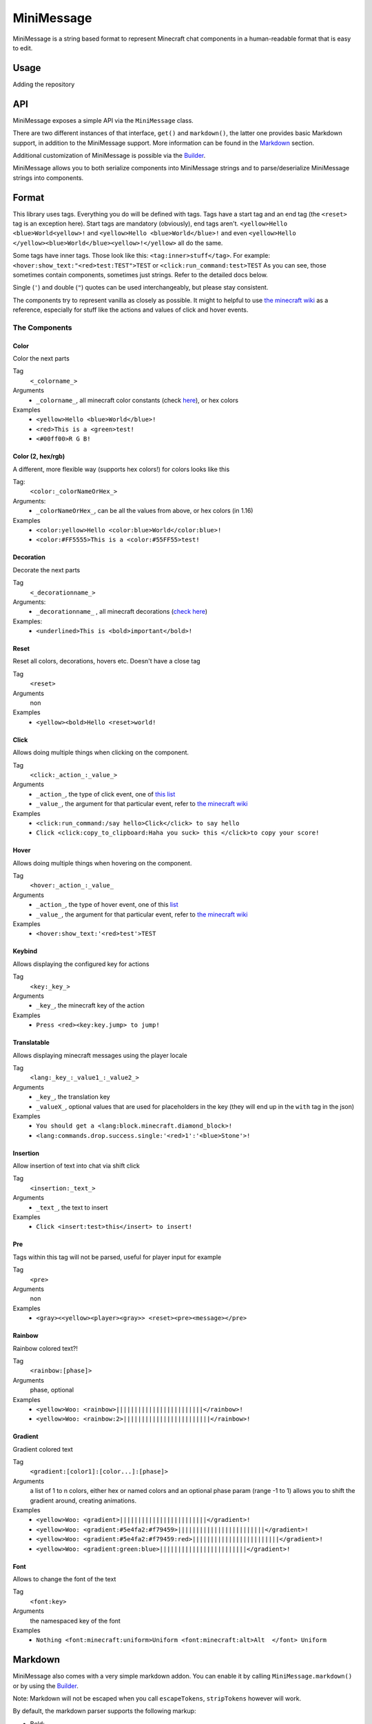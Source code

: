 ===========
MiniMessage
===========

MiniMessage is a string based format to represent Minecraft chat components in a human-readable
format that is easy to edit.

Usage
^^^^^^^^^^^^^^^^^^^

Adding the repository

.. tabs::

   .. group-tab:: Maven

      .. code:: xml

         <repositories>
             <!-- ... -->
             <repository> <!-- for development builds -->
               <id>sonatype-oss-snapshots</id>
               <url>https://oss.sonatype.org/content/repositories/snapshots/</url>
             </repository>
             <!-- ... -->
         </repositories>

   .. group-tab:: Gradle (Groovy)

      .. code:: groovy

         repositories {
            // for development builds
            maven {
                name = "sonatype-oss-snapshots"
                url = "https://oss.sonatype.org/content/repositories/snapshots/"
            }
            // for releases
            mavenCentral()
         }

   .. group-tab:: Gradle (Kotlin)

      .. code:: kotlin

         repositories {
            // for development builds
            maven(url = "https://oss.sonatype.org/content/repositories/snapshots/") {
                name = "sonatype-oss-snapshots"
            }
            // for releases
            mavenCentral()
         }

   Declaring the dependency:

.. tabs::

   .. group-tab:: Maven

      .. code:: xml

         <dependency>
            <groupId>net.kyori</groupId>
            <artifactId>adventure-text-minimessage</artifactId>
            <version>4.1.0-SNAPSHOT</version>
         </dependency>

   .. group-tab:: Gradle (Groovy)

      .. code:: groovy

         dependencies {
            implementation "net.kyori:adventure-text-minimessage:4.1.0-SNAPSHOT"
         }


   .. group-tab:: Gradle (Kotlin)

      .. code:: kotlin

         dependencies {
            implementation("net.kyori:adventure-text-minimessage:4.1.0-SNAPSHOT")
         }

API
^^^

MiniMessage exposes a simple API via the ``MiniMessage`` class.

There are two different instances of that interface, ``get()`` and ``markdown()``, the latter one provides basic Markdown support, in addition to the MiniMessage support. More information can be found in the Markdown_ section.

Additional customization of MiniMessage is possible via the Builder_.

MiniMessage allows you to both serialize components into MiniMessage strings and to parse/deserialize MiniMessage strings into components.

Format
^^^^^^^^^^^^^^^^^^^

This library uses tags. Everything you do will be defined with tags. Tags have a start tag and an end tag (the ``<reset>`` tag is an exception here).
Start tags are mandatory (obviously), end tags aren't.
``<yellow>Hello <blue>World<yellow>!`` and ``<yellow>Hello <blue>World</blue>!`` and even ``<yellow>Hello </yellow><blue>World</blue><yellow>!</yellow>`` all do the same.

Some tags have inner tags. Those look like this: ``<tag:inner>stuff</tag>``. For example: ``<hover:show_text:"<red>test:TEST">TEST`` or ``<click:run_command:test>TEST``
As you can see, those sometimes contain components, sometimes just strings. Refer to the detailed docs below.

Single (``'``) and double (``"``) quotes can be used interchangeably, but please stay consistent.

The components try to represent vanilla as closely as possible.
It might to helpful to use `the minecraft wiki <https://minecraft.gamepedia.com/Raw_JSON_text_format>`_ as a reference, especially for stuff like the actions and values of click and hover events.

The Components
----------------

Color
******

Color the next parts

Tag
   ``<_colorname_>``
Arguments
   * ``_colorname_``, all minecraft color constants (check `here <https://github.com/KyoriPowered/adventure/blob/master/api/src/main/java/net/kyori/adventure/text/format/NamedTextColor.java>`_), or hex colors
Examples
   * ``<yellow>Hello <blue>World</blue>!``
   * ``<red>This is a <green>test!``
   * ``<#00ff00>R G B!``

.. image:: https://i.imgur.com/wB32YpZ.png
.. image:: https://i.imgur.com/vsN3OHa.png

Color (2, hex/rgb)
******************

A different, more flexible way (supports hex colors!) for colors looks like this

Tag:
   ``<color:_colorNameOrHex_>``
Arguments:
   * ``_colorNameOrHex_``, can be all the values from above, or hex colors (in 1.16)
Examples
   * ``<color:yellow>Hello <color:blue>World</color:blue>!``
   * ``<color:#FF5555>This is a <color:#55FF55>test!``

.. image:: https://i.imgur.com/wB32YpZ.png
.. image:: https://i.imgur.com/vsN3OHa.png

Decoration
************

Decorate the next parts

Tag
   ``<_decorationname_>``
Arguments:
   * ``_decorationname_`` , all minecraft decorations (`check here <https://github.com/KyoriPowered/adventure/blob/master/api/src/main/java/net/kyori/adventure/text/format/TextDecoration.java>`_)
Examples:
   * ``<underlined>This is <bold>important</bold>!``

.. image:: https://i.imgur.com/hREGXQy.png

Reset
************

Reset all colors, decorations, hovers etc. Doesn't have a close tag

Tag
   ``<reset>``
Arguments
   non
Examples
   * ``<yellow><bold>Hello <reset>world!``

.. image:: https://i.imgur.com/bjInUhj.png

Click
************

Allows doing multiple things when clicking on the component.

Tag
   ``<click:_action_:_value_>``
Arguments
   * ``_action_``, the type of click event, one of `this list <https://github.com/KyoriPowered/adventure/blob/master/api/src/main/java/net/kyori/adventure/text/event/ClickEvent.java>`_
   * ``_value_``, the argument for that particular event, refer to `the minecraft wiki <https://minecraft.gamepedia.com/Raw_JSON_text_format>`_
Examples
   * ``<click:run_command:/say hello>Click</click> to say hello``
   * ``Click <click:copy_to_clipboard:Haha you suck> this </click>to copy your score!``

.. image:: https://i.imgur.com/J82qOHn.png

Hover
************

Allows doing multiple things when hovering on the component.

Tag
   ``<hover:_action_:_value_``
Arguments
   * ``_action_``, the type of hover event, one of this `list <https://github.com/KyoriPowered/adventure/blob/master/api/src/main/java/net/kyori/adventure/text/event/HoverEvent.java>`_
   * ``_value_``, the argument for that particular event, refer to `the minecraft wiki <https://minecraft.gamepedia.com/Raw_JSON_text_format>`_
Examples
   * ``<hover:show_text:'<red>test'>TEST``

.. image:: https://i.imgur.com/VsHDPTI.png

Keybind
************

Allows displaying the configured key for actions

Tag
   ``<key:_key_>``
Arguments
   * ``_key_``, the minecraft key of the action
Examples
   * ``Press <red><key:key.jump> to jump!``

.. image:: https://i.imgur.com/iQmNDF6.png

Translatable
************

Allows displaying minecraft messages using the player locale

Tag
   ``<lang:_key_:_value1_:_value2_>``
Arguments
   * ``_key_``, the translation key
   * ``_valueX_``, optional values that are used for placeholders in the key (they will end up in the ``with`` tag in the json)
Examples
   * ``You should get a <lang:block.minecraft.diamond_block>!``
   * ``<lang:commands.drop.success.single:'<red>1':'<blue>Stone'>!``

.. image:: https://i.imgur.com/mpdDMF6.png
.. image:: https://i.imgur.com/esWpnxm.png

Insertion
************

Allow insertion of text into chat via shift click

Tag
   ``<insertion:_text_>``
Arguments
   * ``_text_``, the text to insert
Examples
   * ``Click <insert:test>this</insert> to insert!``

.. image:: https://i.imgur.com/Imhom84.png

Pre
************

Tags within this tag will not be parsed, useful for player input for example

Tag
   ``<pre>``
Arguments
   non
Examples
   * ``<gray><<yellow><player><gray>> <reset><pre><message></pre>``

.. image:: https://i.imgur.com/pQqaJnD.png

Rainbow
************

Rainbow colored text?!

Tag
   ``<rainbow:[phase]>``
Arguments
   phase, optional
Examples
   * ``<yellow>Woo: <rainbow>||||||||||||||||||||||||</rainbow>!``
   * ``<yellow>Woo: <rainbow:2>||||||||||||||||||||||||</rainbow>!``

.. image:: https://i.imgur.com/uNbyoYk.png

Gradient
************

Gradient colored text

Tag
   ``<gradient:[color1]:[color...]:[phase]>``
Arguments
   a list of 1 to n colors, either hex or named colors and an optional phase param (range -1 to 1) allows you to shift the gradient around, creating animations.
Examples
   * ``<yellow>Woo: <gradient>||||||||||||||||||||||||</gradient>!``
   * ``<yellow>Woo: <gradient:#5e4fa2:#f79459>||||||||||||||||||||||||</gradient>!``
   * ``<yellow>Woo: <gradient:#5e4fa2:#f79459:red>||||||||||||||||||||||||</gradient>!``
   * ``<yellow>Woo: <gradient:green:blue>||||||||||||||||||||||||</gradient>!``

.. image:: https://i.imgur.com/8qYHCWk.png

Font
***********

Allows to change the font of the text

Tag
   ``<font:key>``
Arguments
   the namespaced key of the font
Examples
   * ``Nothing <font:minecraft:uniform>Uniform <font:minecraft:alt>Alt  </font> Uniform``

.. image:: https://i.imgur.com/0SjeMQm.png

Markdown
^^^^^^^^^^^^^^^^^^^

MiniMessage also comes with a very simple markdown addon. You can enable it by calling ``MiniMessage.markdown()`` or by using the Builder_.

Note: Markdown will not be escaped when you call ``escapeTokens``, ``stripTokens`` however will work.

By default, the markdown parser supports the following markup:

* Bold:
   ``**bold**`` will be transformed into ``<bold>bold</bold>``

   ``__bold__`` will be transformed into ``<bold>bold</bold>`` too
* Italic:
   ``*italic*`` will be transformed into ``<italic>italic</italic>``

   ``_italic_`` will be transformed into ``<italic>italic</italic>`` too
* Underline:
   ``~~underline~~`` will be transformed into ``<underlined>underline</underlined>``
* Obfuscated:
   ``||obfuscated||`` will be transformed into ``<obfuscated>obfuscated</obfuscated>``

However, this markup is a bit strange, but now its a too late to change, thats why we got:

Markdown Flavors
----------------

What you saw above is the default/legacy favor. It will hopefully eventually be removed.

To use different markdown flavors, you can use ``MiniMessage.withMarkdownFlavor(DiscordFlavor.get())`` or the Builder_.

The discord flavor works like this: ``**bold**, *italic*, __underline__, ~~strikethrough~~, ||obfusctated||``

The github flavor works like this: ``**bold**`, *italic*, ~~strikethrough~~``

Additionally, you can implement your own markdown flavors. Take a look at the inbuild flavors for reference!

Placeholder
^^^^^^^^^^^^^^^^^^^

MiniMessage provides two systems for placeholders. Depending on how you count. Could be 4 too.

The easiest one is simple string replacements:
``MiniMessage.get().parse("<gray>Hello <name>", "name", "MiniDigger")``

As you can see, placeholders are defined like normal tags in the message, and resolve by a list of key value pairs (you can also pass a ``Map<String, String>`` here).

These placeholders are resolved before any other tags in the message. This means, replacements can contain MiniMessage tags:
 .. code:: java

    String name = "MiniDigger";
    String rank = "<red>[ADMIN]</red>"
    Map<String, String> placeholders = Map.of("name", rank + name);
    MiniMessage.get().parse("<gray>Hello <name>", "name", placeholders)

Template
----------

A second system, the template system, allows you to choose between string and full components as replacements.
These are executed in the main parse loop, so the string replacements can not contain MiniMessage Tags!

.. code:: java

    MiniMessage.get().parse("<gray>Hello <name>", Template.of("name", Component.text("TEST").color(NamedTextColor.RED)));
    MiniMessage.get().parse("<gray>Hello <name>", Template.of("name", "TEST"));
    List<Template> templates = List.of(Template.of("name", "TEST"), Template.of("name2", "TEST"));
    MiniMessage.get().parse("<gray>Hello <name> and <name2>", Template.of("name", "TEST"));

These are pretty powerful and allow you to take components you got from elsewhere (for example an itemstack or a placeholder api) and include them in your messages easily.

Placeholder resolver
--------------------

To make dealing with (external or internal) placeholder apis even easier, MiniMessage allows you to provide a placeholder resolver.

A placeholder resolver is just a ``Function<String, ComponentLike>``, that allows you to handle tags without having to define them before hand.
Just return a Component when you resolved the placeholder, else you return null.

You can define such a resolver using the builder api (for more info, see the Builder_ section below):

.. code :: java

    Function<String, ComponentLike> resolver = (name) -> {
        if (name.equalsIgnoreCase("test")) {
            return Component.text("TEST").color(NamedTextColor.RED);
        }
        return null;
    };

    Component result = MiniMessage.builder().placeholderResolver(resolver).build().parse("<green><bold><test>");

Customization
^^^^^^^^^^^^^

MiniMessage is designed to be extended, configured and adjusted to fit your needs.

Transformations
---------------

At the core, its build around the concept of transformations. A transformation is a object, that transforms a component, by changing its style or adding events, some even delete the original component and replace it with new ones.
Explaining all possibilities would be out of scope for this documentation, if you are interested in implementing your own transformations, look at the inbuild ones as a guide.

When the parser encounters a start tag, it will look it up in the transformation registry, and if it finds something, the transformation will be loaded (as in, initialized with the tag name and its parameters) and then added to a list.
When the parser then encounters a string, it will apply all transformations onto that tag.
When the parser encounters a close tag, the transformation for that tag will be removed from the list again, so that further strings will not be transformed anymore.

Transformations are registered into the transformation registry using transformation types.
A transformation type defines a predicate, to check if the given tag can be parsed by the transformation, and a transformation parser, which handles initialization of transformations.

MiniMessage allows you to pass your own transformation registry, which allows you to both disable inbuild transformation types, only allowing a few transformation types or even passing your own transformation types.
MiniMessage also provides convenience methods to do that:
``MiniMessage.withTransformations(TransformationType.COLOR).parse("<green><bold>Hai") == Component.text("<bold>Hai", NamedTextColor.GREEN)``
Bold transformation isn't enabled -> bold tag is not parsed.

Builder
-------

To make customizing MiniMessage easier, we provide a Builder. Use is pretty self explanatory:

.. code :: java

    MiniMessage minimessage = MiniMessage.builder()
        .removeDefaultTransformations()
        .transformation(TransformationType.COLOR)
        .transformation(TransformationType.DECORATION)
        .markdown()
        .markdownFlavor(DiscordFlavor.get())
        .placeholderResolver(this::resolvePlaceholder)
        .build();

Hint: its a good idea to initialize such a MiniMessage instance once, in a central location, and then use it for all your messages.
Exception being if you want to customize MiniMessage based on permissions of a user (for example, admins should be allowed to use color and deocration in the message, normal users not)
